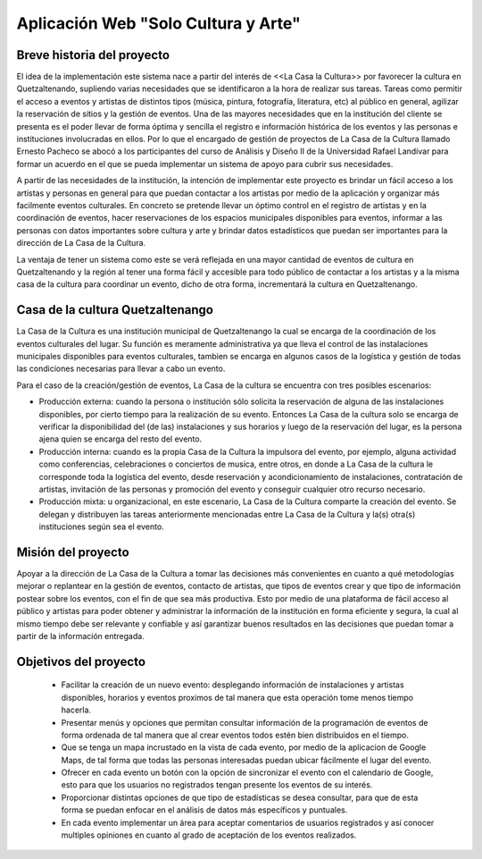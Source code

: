 Aplicación Web "Solo Cultura y Arte"
====================================


Breve historia del proyecto
---------------------------

El idea de la implementación este sistema nace a partir del interés de <<La Casa
la Cultura>> por favorecer la cultura en Quetzaltenando, supliendo varias necesidades
que se identificaron a la hora de realizar sus tareas. Tareas como permitir el acceso a
eventos y artistas de distintos tipos (música, pintura, fotografía, literatura, etc)
al público en general, agilizar la reservación de sitios y la gestión de eventos.
Una de las mayores necesidades que en la institución del cliente se presenta es el poder
llevar de forma óptima y sencilla el registro e información histórica de los eventos y las
personas e instituciones involucradas en ellos.
Por lo que el encargado de gestión de proyectos de La Casa de la Cultura llamado Ernesto Pacheco
se abocó a los participantes del curso de Análisis y Diseño II de la Universidad Rafael Landívar
para formar un acuerdo en el que se pueda implementar un sistema de apoyo para cubrir sus necesidades.

A partir de las necesidades de la institución, la intención de implementar este proyecto es brindar
un fácil acceso a los artistas y personas en general para que puedan contactar a los artistas
por medio de la aplicación y organizar más facilmente eventos culturales.
En concreto se pretende llevar un óptimo control en el registro de artistas y en la coordinación de
eventos, hacer reservaciones de los espacios municipales disponibles para eventos, informar a las
personas con datos importantes sobre cultura y arte y brindar datos estadísticos que puedan ser
importantes para la dirección de La Casa de la Cultura.

La ventaja de tener un sistema como este se verá reflejada en una mayor cantidad de eventos de cultura
en Quetzaltenando y la región al tener una forma fácil y accesible para todo público de contactar a los
artistas y a la misma casa de la cultura para coordinar un evento, dicho de otra forma, incrementará
la cultura en Quetzaltenango.


Casa de la cultura Quetzaltenango
---------------------------------

La Casa de la Cultura es una institución municipal de Quetzaltenango la cual se
encarga de la coordinación de los eventos culturales del lugar. Su función es
meramente administrativa ya que lleva el control de las instalaciones municipales
disponibles para eventos culturales, tambien se encarga en algunos casos de la
logística y gestión de todas las condiciones necesarias para llevar a cabo un evento.

Para el caso de la creación/gestión de eventos, La Casa de la cultura se encuentra
con tres posibles escenarios:

- Producción externa: cuando la persona o institución sólo solicita la reservación de
  alguna de las instalaciones disponibles, por cierto tiempo para la realización de su
  evento. Entonces La Casa de la cultura solo se encarga de verificar la disponibilidad
  del (de las) instalaciones y sus horarios y luego de la reservación del lugar, es
  la persona ajena quien se encarga del resto del evento.

- Producción interna: cuando es la propia Casa de la Cultura la impulsora del evento,
  por ejemplo, alguna actividad como conferencias, celebraciones o conciertos de musica,
  entre otros, en donde a La Casa de la cultura le corresponde toda la logística del
  evento, desde reservación y acondicionamiento de instalaciones, contratación de artistas,
  invitación de las personas y promoción del evento y conseguir cualquier otro recurso necesario.

- Producción mixta: u organizacional, en este escenario, La Casa de la Cultura comparte
  la creación del evento. Se delegan y distribuyen las tareas anteriormente mencionadas entre
  La Casa de la Cultura y la(s) otra(s) instituciones según sea el evento.

Misión del proyecto
-------------------
Apoyar a la dirección de La Casa de la Cultura a tomar las decisiones más convenientes
en cuanto a qué metodologías mejorar o replantear en la gestión de eventos, contacto de artistas,
que tipos de eventos crear y que tipo de información postear sobre los eventos, con el fin
de que sea más productiva. Esto por medio de una plataforma de fácil acceso al público y artistas
para poder obtener y administrar la información de la institución en forma eficiente y segura,
la cual al mismo tiempo debe ser relevante y confiable y así garantizar buenos resultados en las
decisiones que puedan tomar a partir de la información entregada.


Objetivos del proyecto
----------------------

  - Facilitar la creación de un nuevo evento: desplegando información de instalaciones
    y artistas disponibles, horarios y eventos proximos de tal manera que esta operación
    tome menos tiempo hacerla.

  - Presentar menús y opciones que permitan consultar información de la programación
    de eventos de forma ordenada de tal manera que al crear eventos todos estén bien
    distribuidos en el tiempo.

  - Que se tenga un mapa incrustado en la vista de cada evento, por medio de la aplicacion de
    Google Maps, de tal forma que todas las personas interesadas puedan ubicar fácilmente el
    lugar del evento.

  - Ofrecer en cada evento un botón con la opción de sincronizar el evento con el calendario de
    Google, esto para que los usuarios no registrados tengan presente los eventos de su interés.

  - Proporcionar distintas opciones de que tipo de estadísticas se desea consultar, para que
    de esta forma se puedan enfocar en el análisis de datos más específicos y puntuales.

  - En cada evento implementar un área para aceptar comentarios de usuarios registrados y así
    conocer multiples opiniones en cuanto al grado de aceptación de los eventos realizados.

